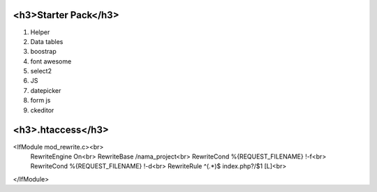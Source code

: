 ###################
<h3>Starter Pack</h3>
###################
1. Helper 
2. Data tables
3. boostrap 
4. font awesome
5. select2
6. JS 
7. datepicker
8. form js
9. ckeditor

####################
<h3>.htaccess</h3>
####################
<IfModule mod_rewrite.c><br>
  RewriteEngine On<br>
  RewriteBase /nama_project<br>
  RewriteCond %{REQUEST_FILENAME} !-f<br>
  RewriteCond %{REQUEST_FILENAME} !-d<br>
  RewriteRule ^(.*)$ index.php?/$1 [L]<br>
</IfModule>
